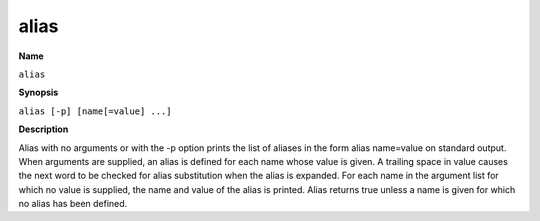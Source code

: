 .. _alias:

alias
=====

**Name**

``alias``

**Synopsis**

``alias [-p] [name[=value] ...]``

**Description**

Alias with no arguments or with the -p option prints the list of aliases in the
form alias name=value on standard output.  When arguments  are  supplied,  an
alias is defined for each name whose value is given.  A trailing space in
value causes the next word to be checked for alias substitution when the alias
is expanded.  For each name in the argument list for which no value  is
supplied,  the name and value of the alias is printed.  Alias returns true
unless a name is given for which no alias has been defined.
